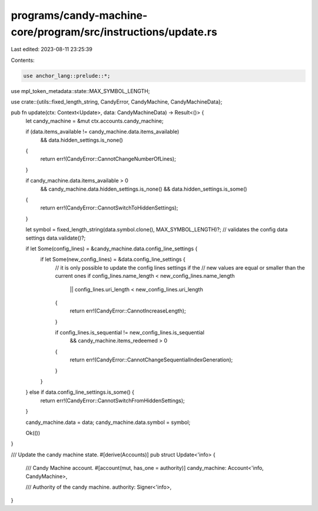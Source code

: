 programs/candy-machine-core/program/src/instructions/update.rs
==============================================================

Last edited: 2023-08-11 23:25:39

Contents:

.. code-block:: rs

    use anchor_lang::prelude::*;
use mpl_token_metadata::state::MAX_SYMBOL_LENGTH;

use crate::{utils::fixed_length_string, CandyError, CandyMachine, CandyMachineData};

pub fn update(ctx: Context<Update>, data: CandyMachineData) -> Result<()> {
    let candy_machine = &mut ctx.accounts.candy_machine;

    if (data.items_available != candy_machine.data.items_available)
        && data.hidden_settings.is_none()
    {
        return err!(CandyError::CannotChangeNumberOfLines);
    }

    if candy_machine.data.items_available > 0
        && candy_machine.data.hidden_settings.is_none()
        && data.hidden_settings.is_some()
    {
        return err!(CandyError::CannotSwitchToHiddenSettings);
    }

    let symbol = fixed_length_string(data.symbol.clone(), MAX_SYMBOL_LENGTH)?;
    // validates the config data settings
    data.validate()?;

    if let Some(config_lines) = &candy_machine.data.config_line_settings {
        if let Some(new_config_lines) = &data.config_line_settings {
            // it is only possible to update the config lines settings if the
            // new values are equal or smaller than the current ones
            if config_lines.name_length < new_config_lines.name_length
                || config_lines.uri_length < new_config_lines.uri_length
            {
                return err!(CandyError::CannotIncreaseLength);
            }

            if config_lines.is_sequential != new_config_lines.is_sequential
                && candy_machine.items_redeemed > 0
            {
                return err!(CandyError::CannotChangeSequentialIndexGeneration);
            }
        }
    } else if data.config_line_settings.is_some() {
        return err!(CandyError::CannotSwitchFromHiddenSettings);
    }

    candy_machine.data = data;
    candy_machine.data.symbol = symbol;

    Ok(())
}

/// Update the candy machine state.
#[derive(Accounts)]
pub struct Update<'info> {
    /// Candy Machine account.
    #[account(mut, has_one = authority)]
    candy_machine: Account<'info, CandyMachine>,

    /// Authority of the candy machine.
    authority: Signer<'info>,
}



